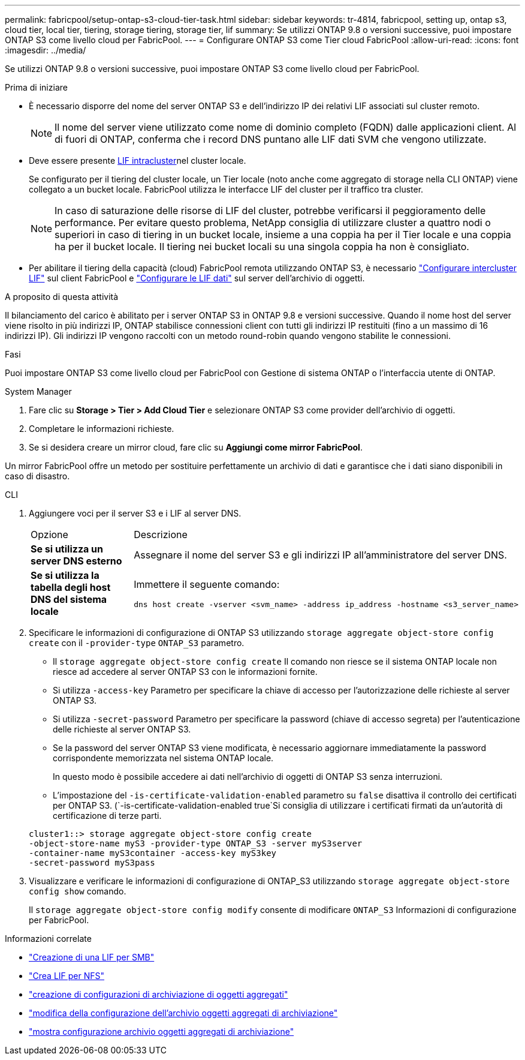 ---
permalink: fabricpool/setup-ontap-s3-cloud-tier-task.html 
sidebar: sidebar 
keywords: tr-4814, fabricpool, setting up, ontap s3, cloud tier, local tier, tiering, storage tiering, storage tier, lif 
summary: Se utilizzi ONTAP 9.8 o versioni successive, puoi impostare ONTAP S3 come livello cloud per FabricPool. 
---
= Configurare ONTAP S3 come Tier cloud FabricPool
:allow-uri-read: 
:icons: font
:imagesdir: ../media/


[role="lead"]
Se utilizzi ONTAP 9.8 o versioni successive, puoi impostare ONTAP S3 come livello cloud per FabricPool.

.Prima di iniziare
* È necessario disporre del nome del server ONTAP S3 e dell'indirizzo IP dei relativi LIF associati sul cluster remoto.
+

NOTE: Il nome del server viene utilizzato come nome di dominio completo (FQDN) dalle applicazioni client. Al di fuori di ONTAP, conferma che i record DNS puntano alle LIF dati SVM che vengono utilizzate.

* Deve essere presente <<create-lif,LIF intracluster>>nel cluster locale.
+
Se configurato per il tiering del cluster locale, un Tier locale (noto anche come aggregato di storage nella CLI ONTAP) viene collegato a un bucket locale. FabricPool utilizza le interfacce LIF del cluster per il traffico tra cluster.

+

NOTE: In caso di saturazione delle risorse di LIF del cluster, potrebbe verificarsi il peggioramento delle performance. Per evitare questo problema, NetApp consiglia di utilizzare cluster a quattro nodi o superiori in caso di tiering in un bucket locale, insieme a una coppia ha per il Tier locale e una coppia ha per il bucket locale. Il tiering nei bucket locali su una singola coppia ha non è consigliato.

* Per abilitare il tiering della capacità (cloud) FabricPool remota utilizzando ONTAP S3, è necessario link:../s3-config/create-intercluster-lifs-remote-fabricpool-tiering-task.html["Configurare intercluster LIF"] sul client FabricPool e link:../s3-config/create-data-lifs-task.html["Configurare le LIF dati"] sul server dell'archivio di oggetti.


.A proposito di questa attività
Il bilanciamento del carico è abilitato per i server ONTAP S3 in ONTAP 9.8 e versioni successive. Quando il nome host del server viene risolto in più indirizzi IP, ONTAP stabilisce connessioni client con tutti gli indirizzi IP restituiti (fino a un massimo di 16 indirizzi IP). Gli indirizzi IP vengono raccolti con un metodo round-robin quando vengono stabilite le connessioni.

.Fasi
Puoi impostare ONTAP S3 come livello cloud per FabricPool con Gestione di sistema ONTAP o l'interfaccia utente di ONTAP.

[role="tabbed-block"]
====
.System Manager
--
. Fare clic su *Storage > Tier > Add Cloud Tier* e selezionare ONTAP S3 come provider dell'archivio di oggetti.
. Completare le informazioni richieste.
. Se si desidera creare un mirror cloud, fare clic su *Aggiungi come mirror FabricPool*.


Un mirror FabricPool offre un metodo per sostituire perfettamente un archivio di dati e garantisce che i dati siano disponibili in caso di disastro.

--
.CLI
--
. Aggiungere voci per il server S3 e i LIF al server DNS.
+
|===


| Opzione | Descrizione 


 a| 
*Se si utilizza un server DNS esterno*
 a| 
Assegnare il nome del server S3 e gli indirizzi IP all'amministratore del server DNS.



 a| 
*Se si utilizza la tabella degli host DNS del sistema locale*
 a| 
Immettere il seguente comando:

[listing]
----
dns host create -vserver <svm_name> -address ip_address -hostname <s3_server_name>
----
|===
. Specificare le informazioni di configurazione di ONTAP S3 utilizzando `storage aggregate object-store config create` con il `-provider-type` `ONTAP_S3` parametro.
+
** Il `storage aggregate object-store config create` Il comando non riesce se il sistema ONTAP locale non riesce ad accedere al server ONTAP S3 con le informazioni fornite.
** Si utilizza `-access-key` Parametro per specificare la chiave di accesso per l'autorizzazione delle richieste al server ONTAP S3.
** Si utilizza `-secret-password` Parametro per specificare la password (chiave di accesso segreta) per l'autenticazione delle richieste al server ONTAP S3.
** Se la password del server ONTAP S3 viene modificata, è necessario aggiornare immediatamente la password corrispondente memorizzata nel sistema ONTAP locale.
+
In questo modo è possibile accedere ai dati nell'archivio di oggetti di ONTAP S3 senza interruzioni.

** L'impostazione del `-is-certificate-validation-enabled` parametro su `false` disattiva il controllo dei certificati per ONTAP S3. (`-is-certificate-validation-enabled true`Si consiglia di utilizzare i certificati firmati da un'autorità di certificazione di terze parti.


+
[listing]
----
cluster1::> storage aggregate object-store config create
-object-store-name myS3 -provider-type ONTAP_S3 -server myS3server
-container-name myS3container -access-key myS3key
-secret-password myS3pass
----
. Visualizzare e verificare le informazioni di configurazione di ONTAP_S3 utilizzando `storage aggregate object-store config show` comando.
+
Il `storage aggregate object-store config modify` consente di modificare `ONTAP_S3` Informazioni di configurazione per FabricPool.



--
====
[[create-lif]]
.Informazioni correlate
* link:../smb-config/create-lif-task.html["Creazione di una LIF per SMB"]
* link:../nfs-config/create-lif-task.html["Crea LIF per NFS"]
* link:https://docs.netapp.com/us-en/ontap-cli/storage-aggregate-object-store-config-create.html["creazione di configurazioni di archiviazione di oggetti aggregati"^]
* link:https://docs.netapp.com/us-en/ontap-cli/snapmirror-object-store-config-modify.html["modifica della configurazione dell'archivio oggetti aggregati di archiviazione"^]
* link:https://docs.netapp.com/us-en/ontap-cli/storage-aggregate-object-store-config-show.html["mostra configurazione archivio oggetti aggregati di archiviazione"^]


